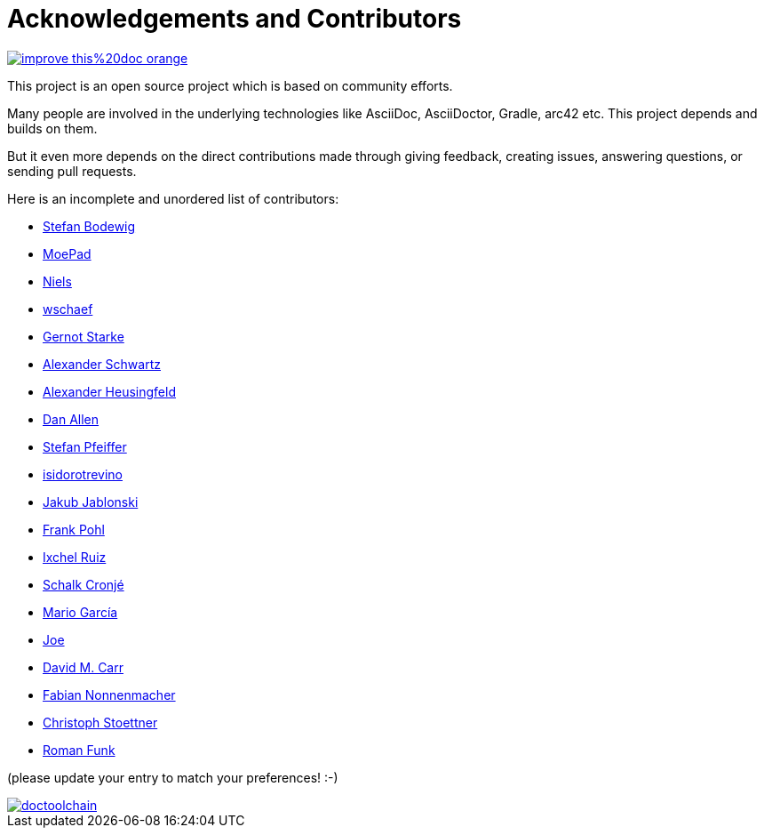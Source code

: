 ifndef::imagesdir[:imagesdir: ../images]
= Acknowledgements and Contributors

image::https://img.shields.io/badge/improve-this%20doc-orange.svg[link={manualdir}05_contributors.adoc, float=right]

This project is an open source project which is based on community efforts.

Many people are involved in the underlying technologies like AsciiDoc, AsciiDoctor, Gradle, arc42 etc.
This project depends and builds on them.

But it even more depends on the direct contributions made through giving feedback, creating issues, answering questions, or sending pull requests.

Here is an incomplete and unordered list of contributors:

- https://github.com/bodewig[Stefan Bodewig]
- https://github.com/MoePad[MoePad]
- https://github.com/opensource21[Niels]
- https://github.com/wschaef[wschaef]
- https://github.com/gernotstarke[Gernot Starke]
- https://github.com/ahus1[Alexander Schwartz]
- https://github.com/aheusingfeld[Alexander Heusingfeld]
- https://github.com/mojavelinux[Dan Allen]
- https://github.com/dl1ely[Stefan Pfeiffer]
- https://github.com/isidorotrevino[isidorotrevino]
- https://github.com/jakubjab[Jakub Jablonski]
- https://github.com/FrankPohl[Frank Pohl]
- https://twitter.com/ixchelruiz[Ixchel Ruiz]
- https://twitter.com/ysb33r[Schalk Cronjé]
- https://twitter.com/marioggar[Mario García]
- https://github.com/joex2[Joe]
- https://github.com/davidmc24[David M. Carr]
- https://github.com/fnonnenmacher[Fabian Nonnenmacher]
- https://twitter.com/stoeps[Christoph Stoettner]
- https://github.com/funkr[Roman Funk]

(please update your entry to match your preferences! :-)

image::https://img.shields.io/github/contributors/doctoolchain/doctoolchain.svg[link=https://github.com/docToolchain/docToolchain/graphs/contributors]
